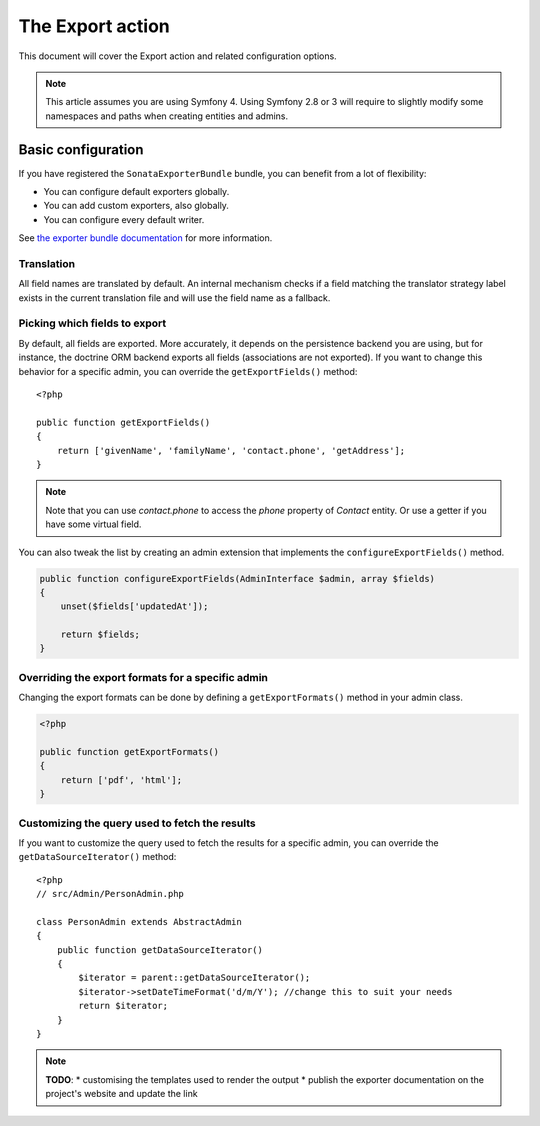 The Export action
=================

This document will cover the Export action and related configuration options.

.. note::
    This article assumes you are using Symfony 4. Using Symfony 2.8 or 3
    will require to slightly modify some namespaces and paths when creating
    entities and admins.

Basic configuration
-------------------

If you have registered the ``SonataExporterBundle`` bundle, you can benefit
from a lot of flexibility:

* You can configure default exporters globally.
* You can add custom exporters, also globally.
* You can configure every default writer.

See `the exporter bundle documentation`_ for more information.

Translation
~~~~~~~~~~~

All field names are translated by default.
An internal mechanism checks if a field matching the translator strategy
label exists in the current translation file and will use the field name
as a fallback.

Picking which fields to export
~~~~~~~~~~~~~~~~~~~~~~~~~~~~~~

By default, all fields are exported. More accurately, it depends on the
persistence backend you are using, but for instance, the doctrine ORM backend
exports all fields (associations are not exported). If you want to change this
behavior for a specific admin, you can override the ``getExportFields()`` method::

    <?php

    public function getExportFields()
    {
        return ['givenName', 'familyName', 'contact.phone', 'getAddress'];
    }

.. note::
    Note that you can use `contact.phone` to access the `phone` property
    of `Contact` entity. Or use a getter if you have some virtual field.

You can also tweak the list by creating an admin extension that implements the
``configureExportFields()`` method.

.. code-block:: php

    public function configureExportFields(AdminInterface $admin, array $fields)
    {
        unset($fields['updatedAt']);

        return $fields;
    }


Overriding the export formats for a specific admin
~~~~~~~~~~~~~~~~~~~~~~~~~~~~~~~~~~~~~~~~~~~~~~~~~~

Changing the export formats can be done by defining a ``getExportFormats()``
method in your admin class.

.. code-block:: php

    <?php

    public function getExportFormats()
    {
        return ['pdf', 'html'];
    }

Customizing the query used to fetch the results
~~~~~~~~~~~~~~~~~~~~~~~~~~~~~~~~~~~~~~~~~~~~~~~
If you want to customize the query used to fetch the results for a specific admin,
you can override the ``getDataSourceIterator()`` method::

    <?php
    // src/Admin/PersonAdmin.php

    class PersonAdmin extends AbstractAdmin
    {
        public function getDataSourceIterator()
        {
            $iterator = parent::getDataSourceIterator();
            $iterator->setDateTimeFormat('d/m/Y'); //change this to suit your needs
            return $iterator;
        }
    }

.. note::

    **TODO**:
    * customising the templates used to render the output
    * publish the exporter documentation on the project's website and update the link

.. _`the exporter bundle documentation`: https://github.com/sonata-project/exporter/blob/1.x/docs/reference/symfony.rst
